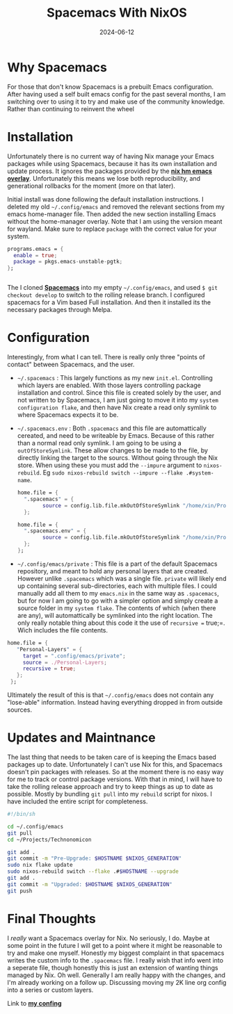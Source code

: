 #+title: Spacemacs With NixOS
#+date: 2024-06-12
#+categories[]: Technology
#+tags[]: Linux NixOS, Personal_Configuration
#+series[]: Rethink,Refactor,Rebuild.



* Why Spacemacs
For those that don't know Spacemacs is a prebuilt Emacs configuration. After having used a self built emacs config for the past several months, I am switching over to using it to try and make use of the community knowledge. Rather than continuing to reinvent the wheel

* Installation
Unfortunately there is no current way of having Nix manage your Emacs packages while using Spacemacs, because it has its own installation and update process. It ignores the packages provided by the [[https://github.com/nix-community/emacs-overlay][*_nix hm emacs overlay_*]]. Unfortunately this means we lose both reproducibility, and generational rollbacks for the moment (more on that later).

Initial install was done following the default installation instructions. I deleted my old =~/.config/emacs= and removed the relevant sections from my emacs home-manager file. Then added the new section installing Emacs without the home-manager overlay. Note that I am using the version meant for wayland. Make sure to replace =package= with the correct value for your system.


#+begin_src nix
programs.emacs = {
  enable = true;
  package = pkgs.emacs-unstable-pgtk;
};


#+end_src

The  I cloned [[https://github.com/syl20bnr/spacemacs/tree/develop/layers/%2Bspacemacs][*_Spacemacs_*]]  into my empty =~/.config/emacs=, and used =$ git checkout develop= to switch to the rolling release branch. I configured spacemacs for a Vim based Full installation. And then it installed its the necessary packages through Melpa.

* Configuration
Interestingly, from what I can tell. There is really only three "points of contact" between Spacemacs, and the user.

- =~/.spacemacs= : This largely functions as my new =init.el=. Controlling which layers are enabled. With those layers controlling package installation and control. Since this file is created solely by the user, and not written to by Spacemacs, I am just going to move it into my =system configuration flake=, and then have Nix create a read only symlink to where Spacemacs expects it to be.

- =~/.spacemacs.env= : Both =.spacemacs= and this file are automattically cereated, and need to be writeable by Emacs. Because of this rather than a normal read only symlink. I am going to be using a =outOfStoreSymlink=. These allow changes to be made to the file, by directly linking the target to the sourcs. Without going through the Nix store. When using these you must add the =--impure= argument to =nixos-rebuild=. Eg =sudo nixos-rebuild switch --impure --flake .#system-name=.

  #+begin_src nix
home.file = {
  ".spacemacs" = {
        source = config.lib.file.mkOutOfStoreSymlink "/home/xin/Projects/Technonomicon/Shared/Emacs/spacemacs";
  };
  #+end_src


  #+begin_src nix
home.file = {
  ".spacemacs.env" = {
        source = config.lib.file.mkOutOfStoreSymlink "/home/xin/Projects/Technonomicon/Shared/Emacs/spacemacs.env";
  };
};
  #+end_src

- =~/.config/emacs/private= : This file is a part of the default Spacemacs repository, and meant to hold any personal layers that are created. However unlike =.spacemacs= which was a single file. =private= will likely end up containing several sub-directories, each with multiple files. I could manually add all them to my =emacs.nix= in the same way as =.spacemacs=, but for now I am going to go with a simpler option and simply create a source folder in my =system flake=. The contents of which (when there are any), will automattically be symlinked into the right location. The only really notable thing about this code it the use of =recursive == true;=. Wich includes the file contents.

#+begin_src nix
home.file = {
   "Personal-Layers" = {
     target = ".config/emacs/private";
     source = ./Personal-Layers;
     recursive = true;
   };
 };
#+end_src

Ultimately the result of this is that =~/.config/emacs= does not contain any "lose-able" information. Instead having everything dropped in from outside sources.

* Updates and Maintnance

The last thing that needs to be taken care of is keeping the Emacs based packages up to date. Unfortunately I can't use Nix for this, and Spacemacs doesn't pin packages with releases. So at the moment there is no easy way for me to track or control package versions. With that in mind, I will have to take the rolling release approach and try to keep things as up to date as possible. Mostly by bundling =git pull= into my =rebuild= script for nixos. I have included the entire script for completeness.

#+begin_src bash
 #!/bin/sh

 cd ~/.config/emacs
 git pull
 cd ~/Projects/Technonomicon

 git add .
 git commit -m "Pre-Upgrade: $HOSTNAME $NIXOS_GENERATION"
 sudo nix flake update
 sudo nixos-rebuild switch --flake .#$HOSTNAME --upgrade
 git add .
 git commit -m "Upgraded: $HOSTNAME $NIXOS_GENERATION"
 git push
#+end_src

* Final Thoughts
I /really/ want a Spacemacs overlay for Nix. No seriously, I do. Maybe at some point in the future I will get to a point where it might be reasonable to try and make one myself. Honestly my biggest complaint in that spacemacs writes the custom info to the ~.spacemacs~ file. I really wish that info went into a seperate file, though honestly this is just an extension of wanting things managed by Nix. Oh well. Generally I am really happy with the changes, and I'm already working on a follow up. Discussing moving my 2K line org config into a series or custom layers.

Link to [[https://github.com/IronShark-Studios/Technonomicon][*_my confing_*]]
